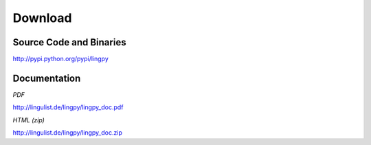 Download
========

Source Code and Binaries
------------------------

http://pypi.python.org/pypi/lingpy


Documentation
-------------

*PDF*

http://lingulist.de/lingpy/lingpy_doc.pdf

*HTML (zip)*

http://lingulist.de/lingpy/lingpy_doc.zip
